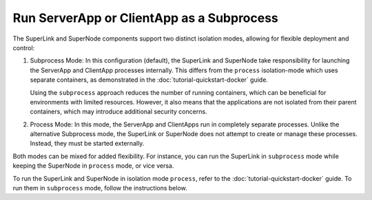 Run ServerApp or ClientApp as a Subprocess
==========================================

The SuperLink and SuperNode components support two distinct isolation modes, allowing
for flexible deployment and control:

1. Subprocess Mode: In this configuration (default), the SuperLink and SuperNode take
   responsibility for launching the ServerApp and ClientApp processes internally. This
   differs from the ``process`` isolation-mode which uses separate containers, as
   demonstrated in the :doc:`tutorial-quickstart-docker` guide.

   Using the ``subprocess`` approach reduces the number of running containers, which can
   be beneficial for environments with limited resources. However, it also means that
   the applications are not isolated from their parent containers, which may introduce
   additional security concerns.

2. Process Mode: In this mode, the ServerApp and ClientApps run in completely separate
   processes. Unlike the alternative Subprocess mode, the SuperLink or SuperNode does
   not attempt to create or manage these processes. Instead, they must be started
   externally.

Both modes can be mixed for added flexibility. For instance, you can run the SuperLink
in ``subprocess`` mode while keeping the SuperNode in ``process`` mode, or vice versa.

To run the SuperLink and SuperNode in isolation mode ``process``, refer to the
:doc:`tutorial-quickstart-docker` guide. To run them in ``subprocess`` mode, follow the
instructions below.

.. tab-set::

    .. tab-item:: ServerApp

        **Prerequisites**

        1. Before running the ServerApp as a subprocess, ensure that the FAB dependencies have
        been installed in the SuperLink images. This can be done by extending the SuperLink image:

        .. code-block:: dockerfile
            :caption: superlink.Dockerfile
            :linenos:
            :substitutions:

            FROM flwr/superlink:|stable_flwr_version|

            WORKDIR /app
            COPY pyproject.toml .
            RUN sed -i 's/.*flwr\[simulation\].*//' pyproject.toml \
                && python -m pip install -U --no-cache-dir .

            ENTRYPOINT ["flower-superlink"]

        2. Next, build the SuperLink Docker image by running the following command in the
        directory where Dockerfile is located:

        .. code-block:: shell

            $ docker build -f superlink.Dockerfile -t flwr_superlink:0.0.1 .

        **Run the ServerApp as a Subprocess**

        Start the SuperLink and run the ServerApp as a subprocess (note that
        the subprocess mode is the default, so you do not have to explicitly set the ``--isolation`` flag):

        .. code-block:: shell

            $ docker run --rm \
                -p 9091:9091 -p 9092:9092 -p 9093:9093 \
                --detach \
                flwr_superlink:0.0.1 \
                --insecure

    .. tab-item:: ClientApp

        **Prerequisites**

        1. Before running the ClientApp as a subprocess, ensure that the FAB dependencies have
        been installed in the SuperNode images. This can be done by extending the SuperNode
        image:

        .. code-block:: dockerfile
            :caption: supernode.Dockerfile
            :linenos:
            :substitutions:

            FROM flwr/supernode:|stable_flwr_version|

            WORKDIR /app
            COPY pyproject.toml .
            RUN sed -i 's/.*flwr\[simulation\].*//' pyproject.toml \
                && python -m pip install -U --no-cache-dir .

            ENTRYPOINT ["flower-supernode"]

        2. Next, build the SuperNode Docker image by running the following command in the
        directory where Dockerfile is located:

        .. code-block:: shell

            $ docker build -f supernode.Dockerfile -t flwr_supernode:0.0.1 .

        **Run the ClientApp as a Subprocess**

        Start the SuperNode and run the ClientApp as a subprocess (note that
        the subprocess mode is the default, so you do not have to explicitly set the ``--isolation`` flag):

        .. code-block:: shell

            $ docker run --rm \
                --detach \
                flwr_supernode:0.0.1 \
                --insecure \
                --superlink <superlink-address>:9092
